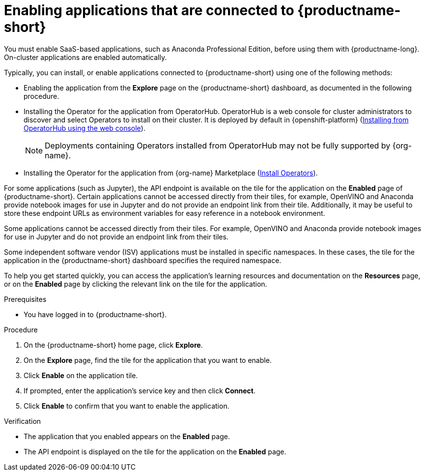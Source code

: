 :_module-type: PROCEDURE

[id='enabling-applications-connected_{context}']
= Enabling applications that are connected to {productname-short}

[role='_abstract']
You must enable SaaS-based applications, such as Anaconda Professional Edition, before using them with {productname-long}. On-cluster applications are enabled automatically.

Typically, you can install, or enable applications connected to {productname-short} using one of the following methods:

* Enabling the application from the *Explore* page on the {productname-short} dashboard, as documented in the following procedure.
* Installing the Operator for the application from OperatorHub. OperatorHub is a web console for cluster administrators to discover and select Operators to install on their cluster. It is deployed by default in {openshift-platform} (link:https://access.redhat.com/documentation/en-us/openshift_container_platform/{ocp-latest-version}/html/operators/administrator-tasks#olm-installing-from-operatorhub-using-web-console_olm-adding-operators-to-a-cluster[Installing from OperatorHub using the web console]).
+
ifndef::upstream[]
[NOTE]
====
Deployments containing Operators installed from OperatorHub may not be fully supported by {org-name}.
====
endif::[]
* Installing the Operator for the application from {org-name} Marketplace (link:https://marketplace.redhat.com/en-us/documentation/operators[Install Operators]).
ifdef::upstream,self-managed[]
* Installing the application as an {install-package} to your {openshift-platform} cluster (link:https://docs.openshift.com/container-platform/{ocp-latest-version}/operators/admin/olm-adding-operators-to-cluster.html[Adding Operators to a cluster]).
endif::[]
ifdef::cloud-service[]
* Installing the application as an {install-package} to your OpenShift Dedicated (link:https://docs.openshift.com/dedicated/operators/admin/olm-adding-operators-to-cluster.html[Adding Operators to an OpenShift Dedicated cluster]) or ROSA cluster (link:https://docs.openshift.com/rosa/operators/admin/olm-adding-operators-to-cluster.html[Adding Operators to a ROSA cluster]).
endif::[]

For some applications (such as Jupyter), the API endpoint is available on the tile for the application on the *Enabled* page of {productname-short}. Certain applications cannot be accessed directly from their tiles, for example, OpenVINO and Anaconda provide notebook images for use in Jupyter and do not provide an endpoint link from their tile. Additionally, it may be useful to store these endpoint URLs as environment variables for easy reference in a notebook environment.

Some applications cannot be accessed directly from their tiles. For example, OpenVINO and Anaconda provide notebook images for use in Jupyter and do not provide an endpoint link from their tiles.

Some independent software vendor (ISV) applications must be installed in specific namespaces. In these cases, the tile for the application in the {productname-short} dashboard specifies the required namespace.

To help you get started quickly, you can access the application's learning resources and documentation on the **Resources** page, or on the **Enabled** page by clicking the relevant link on the tile for the application.

.Prerequisites
* You have logged in to {productname-short}.
ifdef::upstream,self-managed[]
* Your administrator has installed or configured the application on your {openshift-platform} cluster.
endif::[]
ifdef::cloud-service[]
* Your administrator has installed or configured the application on your OpenShift cluster.
endif::[]

.Procedure
. On the {productname-short} home page, click *Explore*.
. On the *Explore* page, find the tile for the application that you want to enable.
. Click *Enable* on the application tile.
. If prompted, enter the application's service key and then click *Connect*.
. Click *Enable* to confirm that you want to enable the application.

.Verification
* The application that you enabled appears on the *Enabled* page.
* The API endpoint is displayed on the tile for the application on the *Enabled* page.

//[role="_additional-resources"]
//.Additional resources
//* TODO or delete
